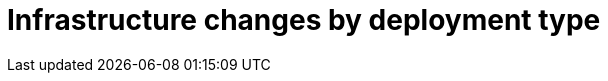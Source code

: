 :_mod-docs-content-type: ASSEMBLY

[id="upgrade-infrastructure-changes"]

= Infrastructure changes by deployment type
